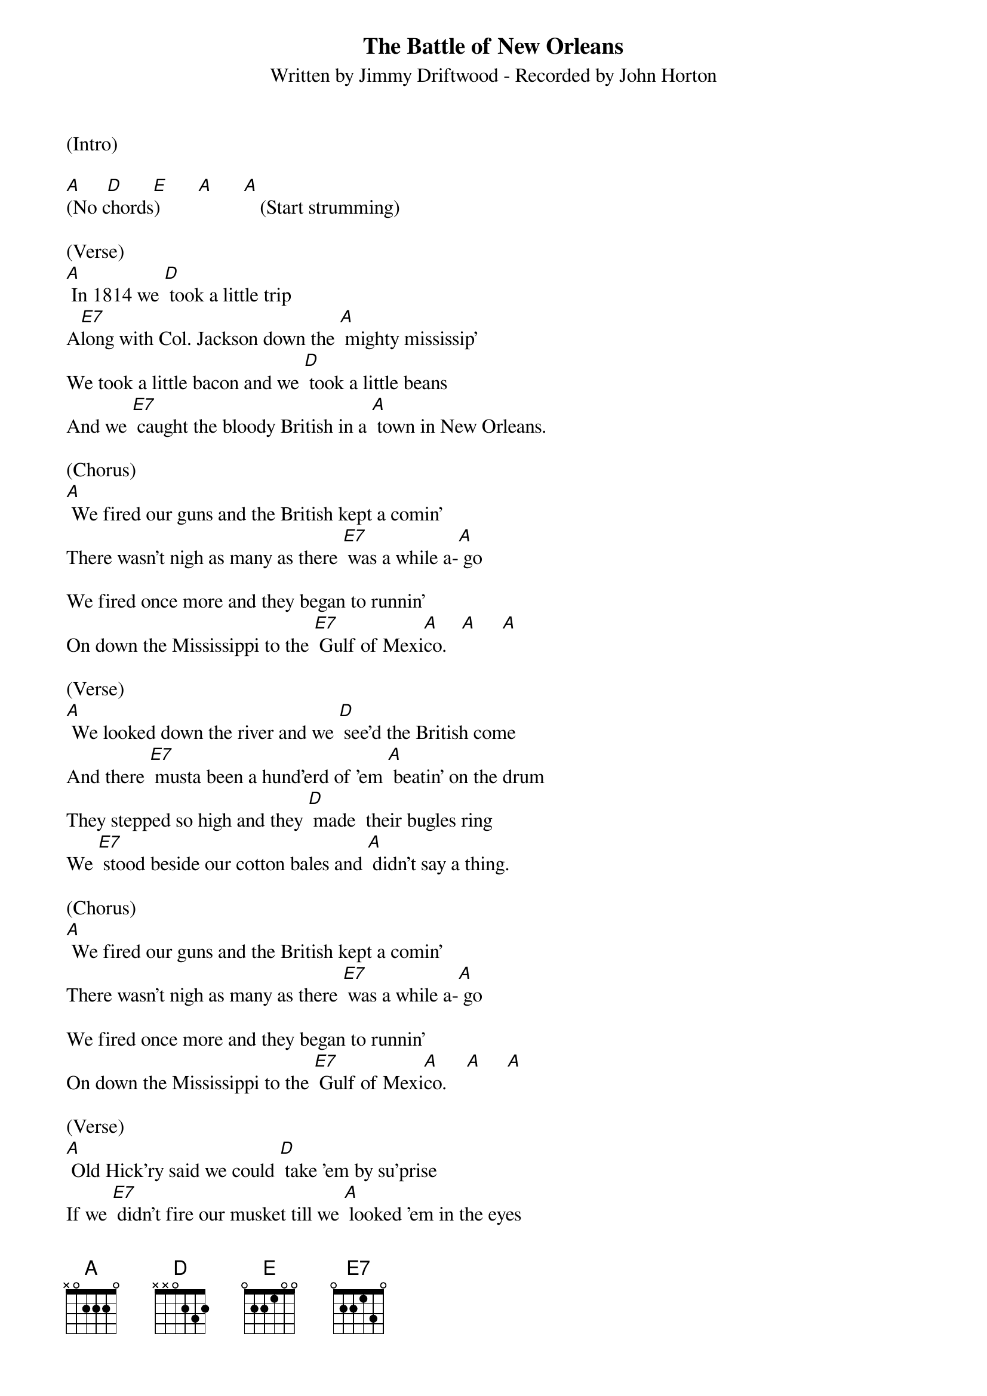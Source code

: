 {title:The Battle of New Orleans}
{subtitle:Written by Jimmy Driftwood - Recorded by John Horton}
{key:A}
{time:2/4}

(Intro)

[A]     [D]      [E]      [A]      [A] 
(No chords)                    (Start strumming)
 
(Verse)
[A] In 1814 we [D] took a little trip
A[E7]long with Col. Jackson down the [A] mighty mississip'
We took a little bacon and we [D] took a little beans
And we [E7] caught the bloody British in a [A] town in New Orleans. 
 
(Chorus)
[A] We fired our guns and the British kept a comin'
There wasn't nigh as many as there [E7] was a while a-[A] go

We fired once more and they began to runnin'
On down the Mississippi to the [E7] Gulf of Mexi[A]co.   [A]     [A]

(Verse)
[A] We looked down the river and we [D] see'd the British come
And there [E7] musta been a hund'erd of 'em [A] beatin' on the drum
They stepped so high and they [D] made  their bugles ring
We [E7] stood beside our cotton bales and [A] didn't say a thing. 

(Chorus)
[A] We fired our guns and the British kept a comin'
There wasn't nigh as many as there [E7] was a while a-[A] go

We fired once more and they began to runnin'
On down the Mississippi to the [E7] Gulf of Mexi[A]co.    [A]     [A]

(Verse)
[A] Old Hick'ry said we could [D] take 'em by su'prise
If we [E7] didn't fire our musket till we [A] looked 'em in the eyes
We held our fire till we [D] see'd their faces well
Then we [E7] opened up with squirrel guns and [A] really gave 'em...well...we

(Chorus)
[A]fired our guns and the British kept a comin'
There wasn't nigh as many as there [E7] was a while a-[A] go

We fired once more and they began to runnin'
On down the Mississippi to the [E7] Gulf of Mexi[A]co.   [A]     [A]

(Chorus)
[A] Yeah! they ran through the briars and they ran through the brambles
And they ran through the bushes where a [E7] rabbit couldn't [A] go

They ran so fast that the hounds couldn't catch 'em
On down the Mississippi to the [E7] Gulf of Mexi[A]co.    [A]     [A]

(Verse)
[A] We fired our cannon till the [D] barrel melted down
So we [E7] grabbed an alligator and we [A] fought another round
We filled his head with cannonballs and [D] powdered his behind
And [E7] when we touched the powder off, the [A] 'gator lost his mind.

(Chorus)
[A] We fired our guns and the British kept a comin'
There wasn't nigh as many as there [E7] was a while a-[A] go

We fired once more and they began to runnin'
On down the Mississippi to the [E7] Gulf of Mexi[A]co.    [A]     [A]

(Chorus)
[A] Yeah! they ran through the briars and they ran through the brambles
And they ran through the bushes where a [E7] rabbit couldn't [A] go

They ran so fast that the hounds couldn't catch 'em
On down the Mississippi to the [E7] Gulf of Mexi[A]co. 
(two three four, [A]hup two three four, [A]hup two three four)  [A (Hold)]


